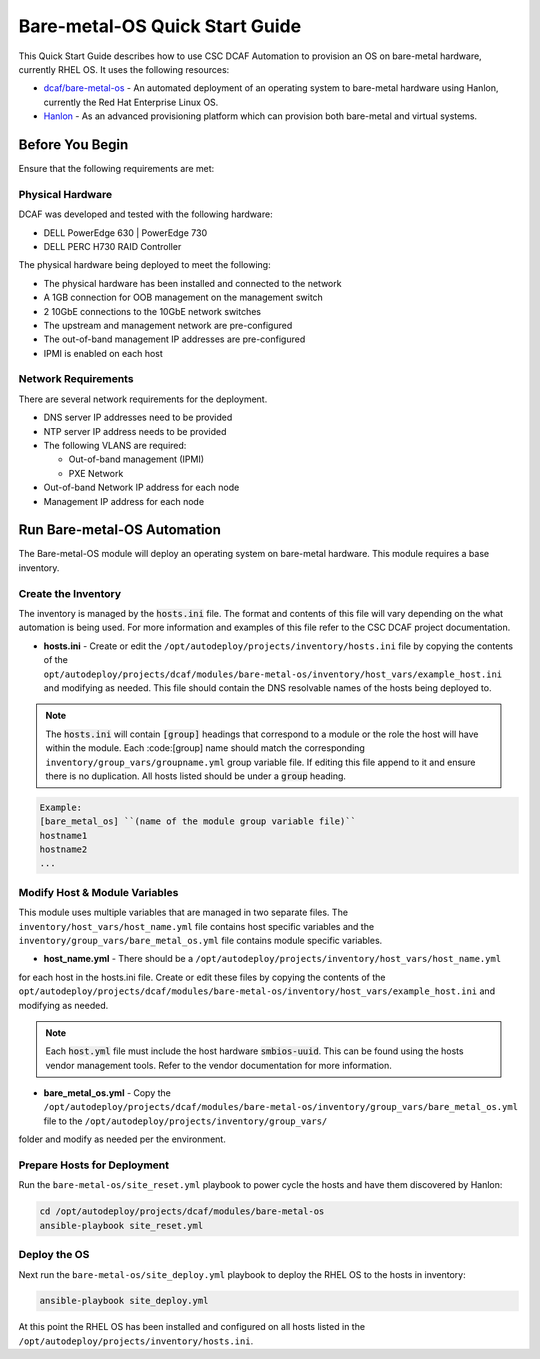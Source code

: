 Bare-metal-OS Quick Start Guide
===============================

This Quick Start Guide describes how to use CSC DCAF Automation to provision an
OS on bare-metal hardware, currently RHEL OS. It uses the following resources:

- `dcaf/bare-metal-os <https://github.com/csc/dcaf/bare-metal-os>`_ - An
  automated deployment of an operating system to bare-metal hardware using Hanlon,
  currently the Red Hat Enterprise Linux OS.

- `Hanlon <https://github.com/csc/Hanlon>`_ - As an advanced provisioning
  platform which can provision both bare-metal and virtual systems.

Before You Begin
----------------

Ensure that the following requirements are met:

Physical Hardware
~~~~~~~~~~~~~~~~~

DCAF was developed and tested with the following hardware:

- DELL PowerEdge 630 | PowerEdge 730
- DELL PERC H730 RAID Controller

The physical hardware being deployed to meet the following:

- The physical hardware has been installed and connected to the network
- A 1GB connection for OOB management on the management switch
- 2 10GbE connections to the 10GbE network switches
- The upstream and management network are pre-configured
- The out-of-band management IP addresses are pre-configured
- IPMI is enabled on each host

Network Requirements
~~~~~~~~~~~~~~~~~~~~

There are several network requirements for the deployment.

- DNS server IP addresses need to be provided
- NTP server IP address needs to be provided
- The following VLANS are required:

  - Out-of-band management (IPMI)
  - PXE Network

- Out-of-band Network IP address for each node
- Management IP address for each node

Run Bare-metal-OS Automation
----------------------------

The Bare-metal-OS module will deploy an operating system on bare-metal hardware.
This module requires a base inventory.

Create the Inventory
~~~~~~~~~~~~~~~~~~~~

The inventory is managed by the :code:`hosts.ini` file. The format and contents of
this file will vary depending on the what automation is being used. For more information
and examples of this file refer to the CSC DCAF project documentation.

- **hosts.ini** - Create or edit the ``/opt/autodeploy/projects/inventory/hosts.ini``
  file by copying the contents of the ``opt/autodeploy/projects/dcaf/modules/bare-metal-os/inventory/host_vars/example_host.ini`` and modifying as needed. This file should
  contain the DNS resolvable names of the hosts being deployed to.

.. note::

  The :code:`hosts.ini` will contain :code:`[group]` headings that correspond to
  a module or the role the host will have within the module. Each :code:[group] name
  should match the corresponding ``inventory/group_vars/groupname.yml`` group variable
  file. If editing this file append to it and ensure there is no duplication. All
  hosts listed should be under a :code:`group` heading.

.. code-block::

  Example:
  [bare_metal_os] ``(name of the module group variable file)``
  hostname1
  hostname2
  ...

Modify Host & Module Variables
~~~~~~~~~~~~~~~~~~~~~~~~~~~~~~

This module uses multiple variables that are managed in two separate files. The
``inventory/host_vars/host_name.yml`` file contains host specific variables and the
``inventory/group_vars/bare_metal_os.yml`` file contains module specific variables.

- **host_name.yml** - There should be a ``/opt/autodeploy/projects/inventory/host_vars/host_name.yml``
for each host in the hosts.ini file. Create or edit these files by copying the contents
of the ``opt/autodeploy/projects/dcaf/modules/bare-metal-os/inventory/host_vars/example_host.ini``
and modifying as needed.

.. note::

  Each :code:`host.yml` file must include the host hardware :code:`smbios-uuid`.
  This can be found using the hosts vendor management tools. Refer to the vendor
  documentation for more information.

- **bare_metal_os.yml** - Copy the ``/opt/autodeploy/projects/dcaf/modules/bare-metal-os/inventory/group_vars/bare_metal_os.yml`` file to the ``/opt/autodeploy/projects/inventory/group_vars/``
folder and modify as needed per the environment.

Prepare Hosts for Deployment
~~~~~~~~~~~~~~~~~~~~~~~~~~~~

Run the ``bare-metal-os/site_reset.yml`` playbook to power cycle the hosts and have
them discovered by Hanlon: ​

.. code-block:: bash

    cd /opt/autodeploy/projects/dcaf/modules/bare-metal-os
    ansible-playbook site_reset.yml

Deploy the OS
~~~~~~~~~~~~~

Next run the ``bare-metal-os/site_deploy.yml`` playbook to deploy the RHEL OS to
the hosts in inventory:

.. code-block:: bash

    ansible-playbook site_deploy.yml

At this point the RHEL OS has been installed and configured on all hosts listed
in the ``/opt/autodeploy/projects/inventory/hosts.ini``.
